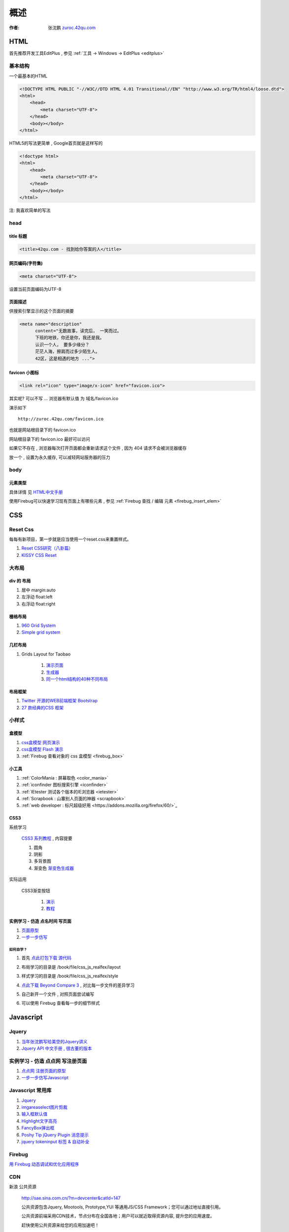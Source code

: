 概述
==============================================

:作者: 张沈鹏 `zuroc.42qu.com <http://zuroc.42qu.com>`_  




HTML 
------------------------------

首先推荐开发工具EditPlus , 参见 :ref:`工具 -> Windows -> EditPlus <editplus>`

基本结构
~~~~~~~~~~~~~~~~~~~~~~~~~~~~~~~~~~~~~~~~~~

一个最基本的HTML

.. code-block:: html

    <!DOCTYPE HTML PUBLIC "-//W3C//DTD HTML 4.01 Transitional//EN" "http://www.w3.org/TR/html4/loose.dtd">
    <html>
        <head>
            <meta charset="UTF-8">
        </head>
        <body></body>
    </html>

HTML5的写法更简单 , Google首页就是这样写的 

.. code-block:: html

    <!doctype html>
    <html>
        <head>
            <meta charset="UTF-8">
        </head>
        <body></body>
    </html>

注: 我喜欢简单的写法


head 
~~~~~~~~~~~~~~~~~~~~~~~~~~~~~~~~~~~~~~~~~~

title 标题 
.......................................... 

.. code-block:: html

    <title>42qu.com - 找到给你答案的人</title>

 
网页编码(字符集)
.......................................... 

.. code-block:: html

    <meta charset="UTF-8">

设置当前页面编码为UTF-8


页面描述
.......................................... 

供搜索引擎显示的这个页面的摘要

.. code-block:: html

    <meta name="description" 
          content="无数故事，读完后， 一笑而过。
          下班的地铁，你还是你，我还是我。
          认识一个人， 要多少缘分？
          茫茫人海，擦肩而过多少陌生人。
          42区，这是相遇的地方 ...">

.. image:: _image/meta_description.png
   :alt: 百度搜索中显示的description 


favicon 小图标
..........................................

.. code-block:: html

    <link rel="icon" type="image/x-icon" href="favicon.ico">

其实呢? 可以不写 ... 浏览器有默认值 为 域名/favicon.ico

演示如下 ::

    http://zuroc.42qu.com/favicon.ico

.. image:: _image/favicon.png
   :alt: 浏览器上的小图标 

也就是网站根目录下的 favicon.ico

网站根目录下的 favicon.ico 最好可以访问

如果它不存在 , 浏览器每次打开页面都会重新请求这个文件 , 因为 404 请求不会被浏览器缓存

放一个 , 设置为永久缓存, 可以减轻网站服务器的压力


body
~~~~~~~~~~~~~~~~~~~~~~~~~~~~~~~~~~~~~~~~~~

元素类型
...........................................

具体详情 见  `HTML中文手册 <https://bitbucket.org/zuroc/42qu-school/src/02ffbde7b7e4/book/html.chm>`_

使用Firebug可以快速学习现有页面上有哪些元素 , 参见 :ref:`Firebug 查找 / 编辑 元素  <firebug_insert_elem>` 



CSS
------------------------------

Reset Css
~~~~~~~~~~~~~~~~~~~~~~~~~~~~~~~~~~~~~~~~~~

每每有新项目，第一步就是应当使用一个reset.css来重置样式。

#. `Reset CSS研究（八卦篇） <http://ued.taobao.com/blog/2009/03/31/reset_css_a/>`_

#. `KISSY CSS Reset <https://raw.github.com/kissyteam/kissy/master/src/css/src/reset.css>`_
 

大布局
~~~~~~~~~~~~~~~~~~~~~~~~~~~~~~~~~~~~~~~~~~

div 的 布局
...........................................

#. 居中 margin:auto 

#. 左浮动 float:left

#. 右浮动 float:right 



栅格布局
...........................................

#. `960 Grid System <http://960.gs/>`_

#. `Simple grid system <http://www.gridsystemgenerator.com/gs04.php?GridWidth=940&GridColumns=6&GridMarginLeft=20>`_


几栏布局
...........................................

#. Grids Layout for Taobao 
    
    #. `演示页面 <http://kissy.googlecode.com/svn/trunk/src/cssgrids/grids-taobao.html>`_ 
    #. `生成器 <http://kissy.googlecode.com/svn/trunk/src/cssgrids/css-generator.html>`_
    #. `同一个html结构的40种不同布局 <http://blog.html.it/layoutgala/>`_ 


布局框架
...........................................


#. `Twitter 开源的WEB前端框架 Bootstrap <http://www.infoq.com/cn/news/2012/02/bootstrap-2.0.1-released>`_ 

#. `27 款经典的CSS 框架 <http://www.iteye.com/news/20054>`_




小样式
~~~~~~~~~~~~~~~~~~~~~~~~~~~~~~~~~~~~~~~~~~

盒模型
...........................................

#. `css盒模型 网页演示 <http://www.brainjar.com/css/positioning/default.asp>`_
#. `css盒模型 Flash 演示 <http://redmelon.net/tstme/box_model/>`_
#. :ref:`Firebug 查看对象的 css 盒模型 <firebug_box>`



小工具
...........................................

#. :ref:`ColorMania : 屏幕取色 <color_mania>`
#. :ref:`iconfinder 图标搜索引擎 <iconfinder>`
#. :ref:`IEtester 测试各个版本的IE浏览器 <ietester>`
#. :ref:`Scrapbook : 山寨别人页面的神器 <scrapbook>`
#. :ref:`web developer : 标尺超级好用 <https://addons.mozilla.org/firefox/60/>`_

CSS3
...........................................

系统学习

    `CSS3 系列教程 <http://www.blueidea.com/tech/web/2009/6460.asp>`_ , 内容提要

    #. 圆角
    #. 阴影
    #. 多背景图
    #. 渐变色 `渐变色生成器 <http://gradients.glrzad.com/>`_


实际运用
    
    CSS3渐变按钮 
        
        #. `演示 <http://static.csspod.com/demos/2010/css-buttons.html>`_ 
        #. `教程 <http://csspod.com/archives/css3-gradient-buttons>`_


实例学习 - 仿造 点名时间 写页面
...........................................

#. `页面原型 <http://42qu.github.com/book/file/css_js_realfex/demo>`_ 
#. `一步一步仿写 <http://42qu.github.com/book/file/css_js_realfex/>`_

如何自学 ?
###########################################

#. 首先 `点此打包下载 源代码 <https://github.com/42qu/book/zipball/master>`_

#. 布局学习的目录是 /book/file/css_js_realfex/layout  

#. 样式学习的目录是 /book/file/css_js_realfex/style

#. `点此下载 Beyond Compare 3 <https://bitbucket.org/zuroc/42qu-school/downloads/bcompare-zh.zip>`_ , 对比每一步文件的差异学习 
    .. image:: _image/bycompare.png

#. 自己新开一个文件 , 对照页面尝试编写

#. 可以使用 Firebug 查看每一步的细节样式



Javascript
------------------------------


Jquery
~~~~~~~~~~~~~~~~~~~~~~~~~~~~~~~~~~~~~~~~~~~~~~~~~~~~~~~~~~~~~~~~~~~~
#. `当年张沈鹏写给美空的Jquery讲义 <http://42qu.github.com/book/file/jquery/>`_
#. `Jquery API 中文手册 , 很古董的版本 <http://42qu.github.com/book/file/jquery_moko/jquery_api>`_



实例学习 - 仿造 点点网 写注册页面
~~~~~~~~~~~~~~~~~~~~~~~~~~~~~~~~~~~~~~~~~~~~~~~~~~~~~~~~~~~~~~~~~~~~

#. `点点网 注册页面的原型 <http://diandian.com>`_ 
#. `一步一步仿写Javascript <http://42qu.github.com/book/file/css_js_realfex/>`_


Javascript 常用库
~~~~~~~~~~~~~~~~~~~~~~~~~~~~~~~~~~~~~~~~~~~~~~~~~~~~~~~~~~~~~~~~~~~~
#. `Jquery <http://jquery.com/>`_
#. `imgareaselect图片剪裁 <http://odyniec.net/projects/imgareaselect/>`_
#. `输入框默认值 <http://unwrongest.com/projects/defaultvalue/>`_ 
#. `Highlight文字高亮 <http://unwrongest.com/projects/highlight/>`_
#. `FancyBox弹出框 <http://fancybox.net/>`_ 
#. `Poshy Tip jQuery Plugin 消息提示 <http://vadikom.com/demos/poshytip/>`_
#. `jquery tokeninput 标签 & 自动补全 <http://loopj.com/jquery-tokeninput/>`_

Firebug
~~~~~~~~~~~~~~~~~~~~~~~~~~~~~~~~~~~~~~~~~~~~~~~~~~~~~~~~~~~~~~~~~~~~

`用 Firebug 动态调试和优化应用程序 <http://www.ibm.com/developerworks/cn/web/wa-aj-firebug/>`_

CDN
~~~~~~~~~~~~~~~~~~~~~~~~~~~~~~~~~~~~~~~~~~~~~~~~~~~~~~~~~~~~~~~~~~~

新浪 公共资源 

    http://sae.sina.com.cn/?m=devcenter&catId=147

    公共资源包含Jquery, Mootools, Prototype,YUI 等通用JS/CSS Framework；您可以通过地址直接引用。

    公共资源前端采用CDN技术，节点分布在全国各地；用户可以就近取得资源内容, 提升您的应用速度。

    赶快使用公共资源来给您的应用加速吧！


